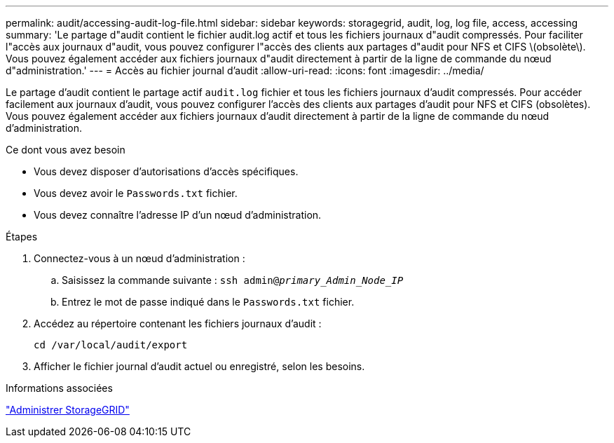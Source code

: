 ---
permalink: audit/accessing-audit-log-file.html 
sidebar: sidebar 
keywords: storagegrid, audit, log, log file, access, accessing 
summary: 'Le partage d"audit contient le fichier audit.log actif et tous les fichiers journaux d"audit compressés. Pour faciliter l"accès aux journaux d"audit, vous pouvez configurer l"accès des clients aux partages d"audit pour NFS et CIFS \(obsolète\). Vous pouvez également accéder aux fichiers journaux d"audit directement à partir de la ligne de commande du nœud d"administration.' 
---
= Accès au fichier journal d'audit
:allow-uri-read: 
:icons: font
:imagesdir: ../media/


[role="lead"]
Le partage d'audit contient le partage actif `audit.log` fichier et tous les fichiers journaux d'audit compressés. Pour accéder facilement aux journaux d'audit, vous pouvez configurer l'accès des clients aux partages d'audit pour NFS et CIFS (obsolètes). Vous pouvez également accéder aux fichiers journaux d'audit directement à partir de la ligne de commande du nœud d'administration.

.Ce dont vous avez besoin
* Vous devez disposer d'autorisations d'accès spécifiques.
* Vous devez avoir le `Passwords.txt` fichier.
* Vous devez connaître l'adresse IP d'un nœud d'administration.


.Étapes
. Connectez-vous à un nœud d'administration :
+
.. Saisissez la commande suivante : `ssh admin@_primary_Admin_Node_IP_`
.. Entrez le mot de passe indiqué dans le `Passwords.txt` fichier.


. Accédez au répertoire contenant les fichiers journaux d'audit :
+
`cd /var/local/audit/export`

. Afficher le fichier journal d'audit actuel ou enregistré, selon les besoins.


.Informations associées
link:../admin/index.html["Administrer StorageGRID"]
